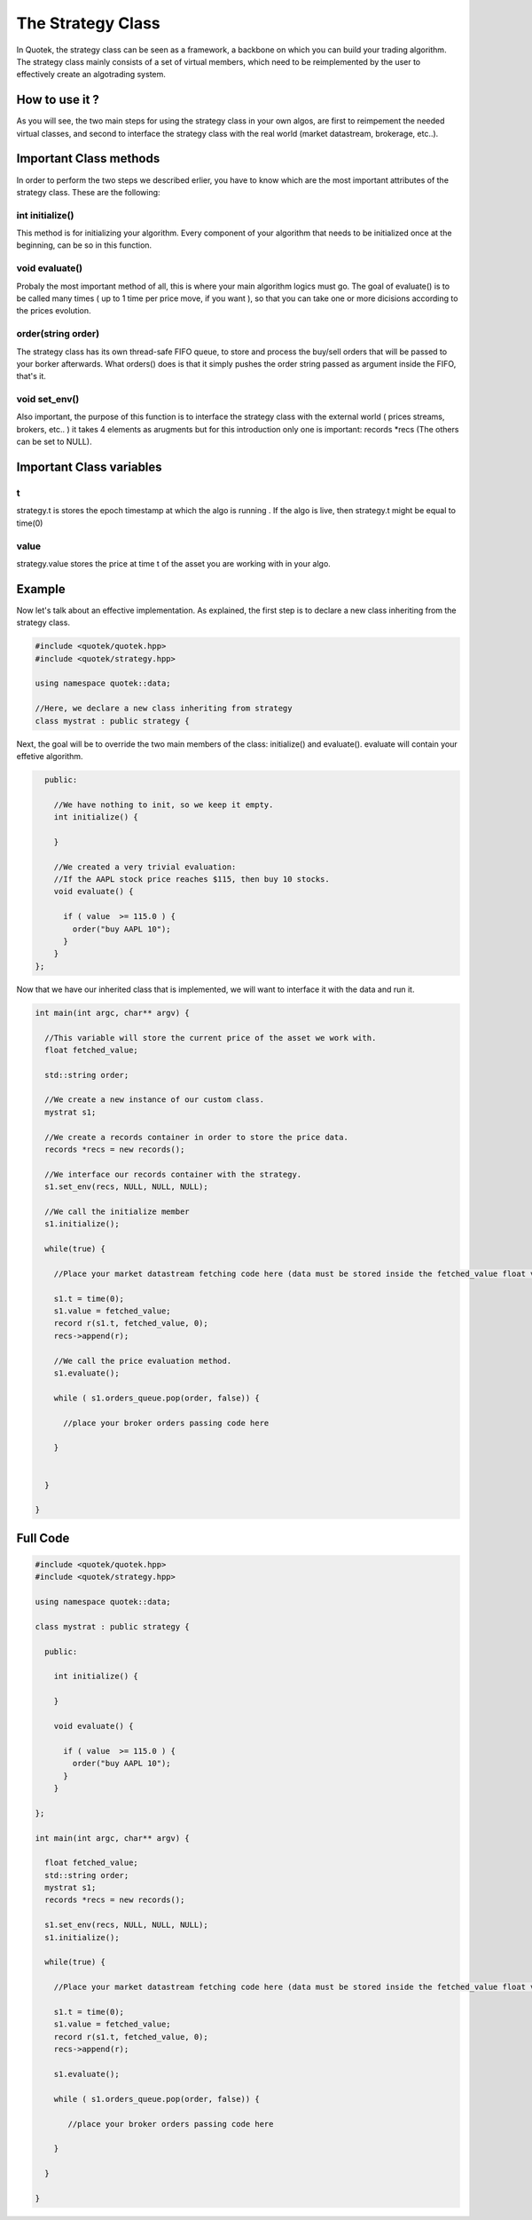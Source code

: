 The Strategy Class
==================

In Quotek, the strategy class can be seen as a framework, a backbone on which you can build your trading algorithm. The strategy class mainly consists of a set of virtual members, which need to be reimplemented by the user to effectively create an algotrading system.


How to use it ?
---------------

As you will see, the two main steps for using the strategy class in your own algos, 
are first to reimpement the needed virtual classes, and second to interface the strategy class with the real world (market datastream, brokerage, etc..).


Important Class methods
-----------------------

In order to perform the two steps we described erlier, you have to know which are the most important attributes of the strategy class. These are the following:

int initialize()
^^^^^^^^^^^^^^^^

This method is for initializing your algorithm. Every component of your algorithm that needs to be initialized once at the beginning, can
be so in this function.

void evaluate()
^^^^^^^^^^^^^^^

Probaly the most important method of all, this is where your main algorithm logics must go. The goal of evaluate() is to be called many times ( up to 1 time per price move, if you want ), so that you can take one or more dicisions according to the prices
evolution.

order(string order)
^^^^^^^^^^^^^^^^^^^

The strategy class has its own thread-safe FIFO queue, to store and process the buy/sell orders that will be passed to your borker afterwards. What orders() does is that it simply pushes the order string passed as argument inside the FIFO, that's it.


void set_env()
^^^^^^^^^^^^^

Also important, the purpose of this function is to interface the strategy class with the external world ( prices streams, brokers, etc.. )
it takes 4 elements as arugments but for this introduction only one is important: records *recs (The others can be set to NULL).

Important Class variables
-------------------------

t
^
strategy.t is stores the epoch timestamp at which the algo is running . If the algo is live, then strategy.t might be equal to time(0)

value
^^^^^
strategy.value stores the price at time t of the asset you are working with in your algo.


Example
-------

Now let's talk about an effective implementation. As explained, the first step is 
to declare a new class inheriting from the strategy class.

.. code-block:: c++

  #include <quotek/quotek.hpp>
  #include <quotek/strategy.hpp>
 
  using namespace quotek::data;

  //Here, we declare a new class inheriting from strategy
  class mystrat : public strategy {


Next, the goal will be to override the two main members of the class: initialize() and evaluate(). evaluate will contain your effetive algorithm.


.. code-block:: c++

    public:

      //We have nothing to init, so we keep it empty.
      int initialize() {
    
      }

      //We created a very trivial evaluation: 
      //If the AAPL stock price reaches $115, then buy 10 stocks.
      void evaluate() {

        if ( value  >= 115.0 ) {
          order("buy AAPL 10");
        }
      }
  };

Now that we have our inherited class that is implemented, we will want to interface it with the data and run it.

.. code-block:: c++

  int main(int argc, char** argv) {

    //This variable will store the current price of the asset we work with. 
    float fetched_value;

    std::string order;

    //We create a new instance of our custom class.
    mystrat s1;

    //We create a records container in order to store the price data.
    records *recs = new records();

    //We interface our records container with the strategy.
    s1.set_env(recs, NULL, NULL, NULL);

    //We call the initialize member
    s1.initialize();

    while(true) {

      //Place your market datastream fetching code here (data must be stored inside the fetched_value float variable)

      s1.t = time(0);
      s1.value = fetched_value;
      record r(s1.t, fetched_value, 0);
      recs->append(r);
      
      //We call the price evaluation method.
      s1.evaluate();

      while ( s1.orders_queue.pop(order, false)) {

        //place your broker orders passing code here

      }


    }

  }

Full Code
---------

.. code-block:: c++

  #include <quotek/quotek.hpp>
  #include <quotek/strategy.hpp>
  
  using namespace quotek::data;

  class mystrat : public strategy {

    public:

      int initialize() {
     
      }

      void evaluate() {

        if ( value  >= 115.0 ) {
          order("buy AAPL 10");
        }
      }
  
  };

  int main(int argc, char** argv) {

    float fetched_value;
    std::string order;
    mystrat s1;
    records *recs = new records();

    s1.set_env(recs, NULL, NULL, NULL);
    s1.initialize();

    while(true) {

      //Place your market datastream fetching code here (data must be stored inside the fetched_value float variable)

      s1.t = time(0);
      s1.value = fetched_value;
      record r(s1.t, fetched_value, 0);
      recs->append(r);
      
      s1.evaluate();

      while ( s1.orders_queue.pop(order, false)) {

         //place your broker orders passing code here

      }

    }

  }







